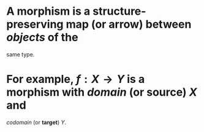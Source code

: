 #+alias: morphisms, maps, arrow, map 

* A *morphism* is a structure-preserving *map* (or *arrow*) between [[objects]] of the
same type.
* For example, $f : X \to Y$ is a *morphism* with [[domain]] (or *source*) $X$ and
[[codomain]] (or *target*) $Y$.
